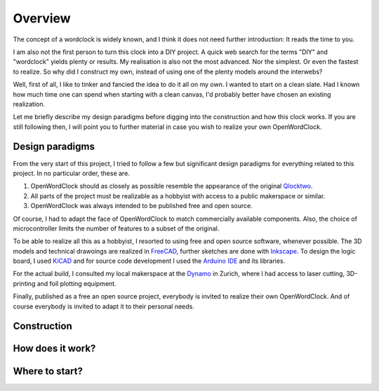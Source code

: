 Overview
========

The concept of a wordclock is widely known, and I think it does not need further introduction: It reads the time to you. 

I am also not the first person to turn this clock into a DIY project. A quick web search for the terms "DIY" and "wordclock" yields plenty or results. My realisation is also not the most advanced. Nor the simplest. Or even the fastest to realize. So why did I construct my own, instead of using one of the plenty models around the interwebs?

Well, first of all, I like to tinker and fancied the idea to do it all on my own. I wanted to start on a clean slate. Had I known how much time one can spend when starting with a clean canvas, I'd probably better have chosen an existing realization. 

Let me briefly describe my design paradigms before digging into the construction and how this clock works. If you are still following then, I will point you to further material in case you wish to realize your own OpenWordClock. 

Design paradigms
----------------
From the very start of this project, I tried to follow a few but significant design paradigms for everything related to this project. In no particular order, these are. 

1. OpenWordClock should as closely as possible resemble the appearance of the original `Qlocktwo <https://qlocktwo.com/>`_.

2. All parts of the project must be realizable as a hobbyist with access to a public makerspace or similar. 

3. OpenWordClock was always intended to be published free and open source. 

Of course, I had to adapt the face of OpenWordClock to match commercially available components. Also, the choice of microcontroller limits the number of features to a subset of the original. 

To be able to realize all this as a hobbyist, I resorted to using free and open source software, whenever possible. The 3D models and technical drawoings are realized in `FreeCAD <https://www.freecad.org/>`_, further sketches are done with `Inkscape <https://inkscape.org/>`_. To design the logic board, I used `KiCAD <https://www.kicad.org/>`_ and for source code development I used the `Arduino IDE <https://www.arduino.cc/en/software>`_ and its libraries. 

For the actual build, I consulted my local makerspace at the `Dynamo <https://www.dynamo.ch/>`_ in Zurich, where I had access to laser cutting, 3D-printing and foil plotting equipment.

Finally, published as a free an open source project, everybody is invited to realize their own OpenWordClock. And of course everybody is invited to adapt it to their personal needs.


Construction
------------


How does it work?
-----------------


Where to start?
---------------
